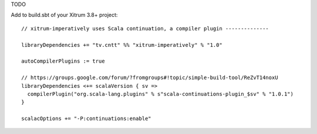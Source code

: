 TODO

Add to build.sbt of your Xitrum 3.8+ project:

::

  // xitrum-imperatively uses Scala continuation, a compiler plugin --------------

  libraryDependencies += "tv.cntt" %% "xitrum-imperatively" % "1.0"

  autoCompilerPlugins := true

  // https://groups.google.com/forum/?fromgroups#!topic/simple-build-tool/ReZvT14noxU
  libraryDependencies <+= scalaVersion { sv =>
    compilerPlugin("org.scala-lang.plugins" % s"scala-continuations-plugin_$sv" % "1.0.1")
  }

  scalacOptions += "-P:continuations:enable"
